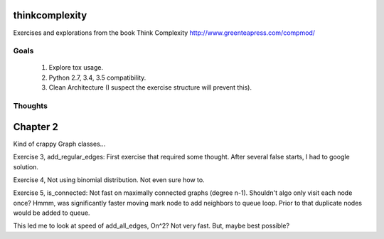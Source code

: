thinkcomplexity
===============

Exercises and explorations from the book Think Complexity http://www.greenteapress.com/compmod/

Goals
-----
  #. Explore tox usage.
  #. Python 2.7, 3.4, 3.5 compatibility.
  #. Clean Architecture (I suspect the exercise structure will prevent this).


Thoughts
--------

Chapter 2
=========
Kind of crappy Graph classes...

Exercise 3, add_regular_edges: First exercise that required some thought.
After several false starts, I had to google solution.

Exercise 4, Not using binomial distribution. Not even sure how to.

Exercise 5, is_connected: Not fast on maximally connected graphs (degree n-1).
Shouldn't algo only visit each node once? Hmmm, was significantly faster moving
mark node to add neighbors to queue loop. Prior to that duplicate nodes would
be added to queue.

This led me to look at speed of add_all_edges, On^2? Not very fast. But, maybe
best possible?
